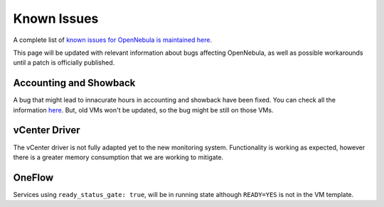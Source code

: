 .. _known_issues:

================================================================================
Known Issues
================================================================================

A complete list of `known issues for OpenNebula is maintained here <https://github.com/OpenNebula/one/issues?q=is%3Aopen+is%3Aissue+label%3A%22Type%3A+Bug%22+label%3A%22Status%3A+Accepted%22>`__.

This page will be updated with relevant information about bugs affecting OpenNebula, as well as possible workarounds until a patch is officially published.

Accounting and Showback
=======================

A bug that might lead to innacurate hours in accounting and showback have been fixed. You can check all the information `here <https://github.com/OpenNebula/one/issues/1662>`_. But, old VMs won't be updated, so the bug might be still on those VMs.

vCenter Driver
==========================

The vCenter driver is not fully adapted yet to the new monitoring system. Functionality is working as expected, however there is a greater memory consumption that we are working to mitigate.

OneFlow
=======

Services using ``ready_status_gate: true``, will be in running state although ``READY=YES`` is not in the VM template.

